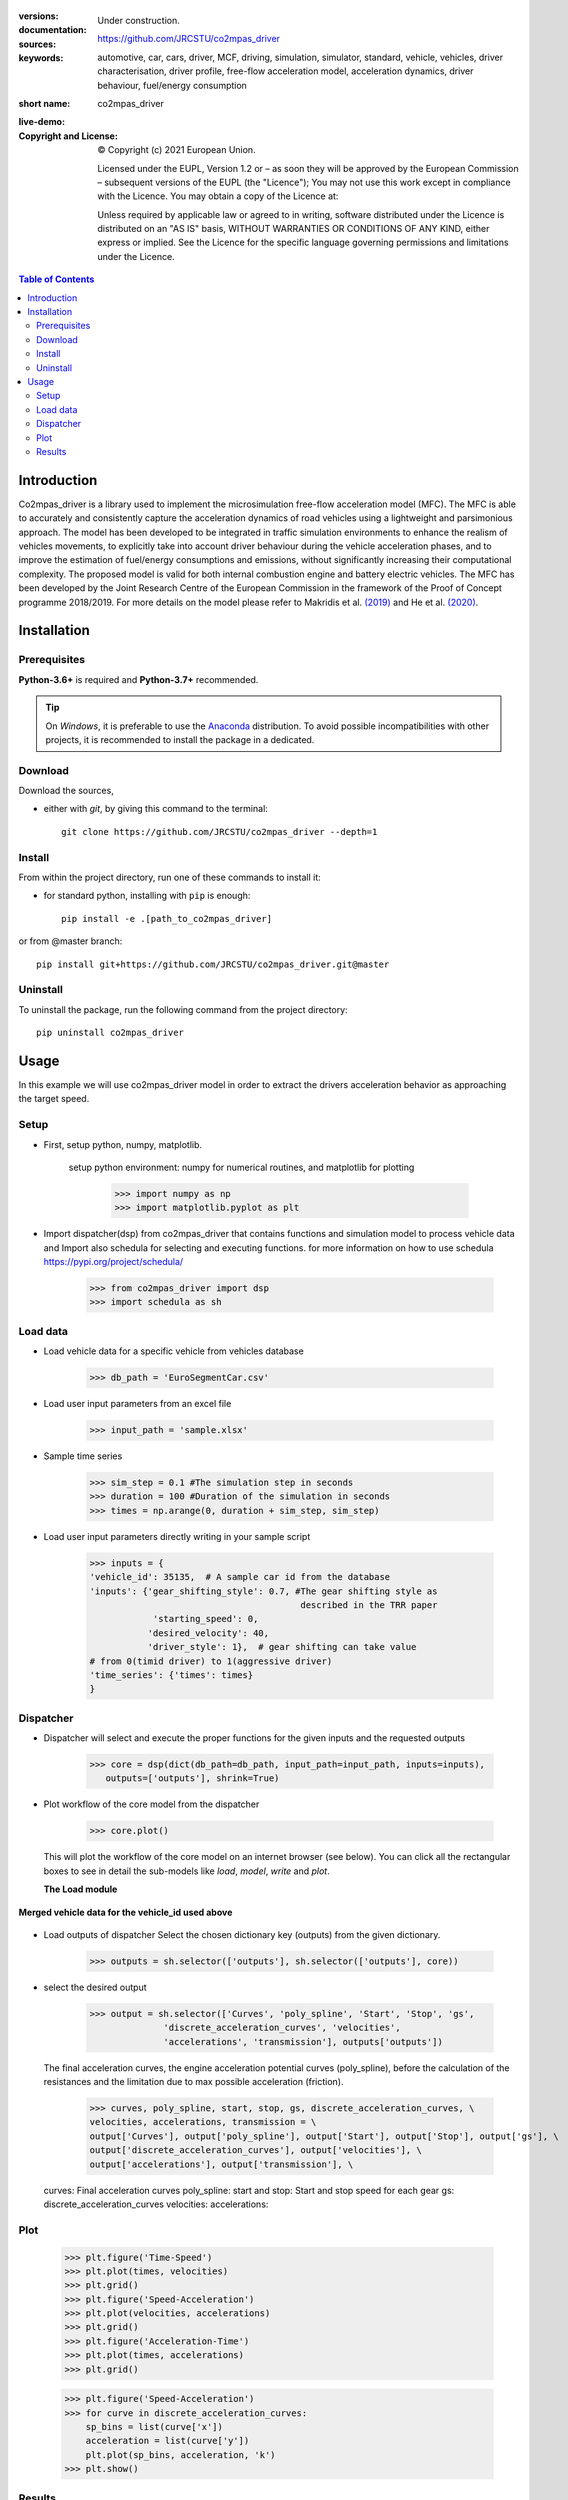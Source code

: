 .. figure:: ./co2mpas_driver/images/co2mpas_driver_logo.png
    :align: center
    :alt: alternate text
    :figclass: align-center

.. _start-info:


:versions:      |gh-version| |rel-date| |python-ver|
:documentation: Under construction.
:sources:       https://github.com/JRCSTU/co2mpas_driver  |codestyle|
:keywords:      automotive, car, cars, driver, MCF, driving, simulation, simulator, standard, vehicle, vehicles, driver characterisation, driver profile, free-flow acceleration model, acceleration dynamics, driver behaviour, fuel/energy consumption
:short name:    co2mpas_driver
:live-demo:     |binder|
:Copyright and License:     © Copyright (c) 2021 European Union.

              Licensed under the EUPL, Version 1.2 or – as soon they will be approved by the European Commission – subsequent versions of the EUPL (the "Licence");
              You may not use this work except in compliance with the Licence.
              You may obtain a copy of the Licence at: |proj-lic|

              Unless required by applicable law or agreed to in writing, software distributed under the Licence is distributed on an "AS IS" basis, WITHOUT WARRANTIES OR CONDITIONS
              OF ANY KIND, either express or implied. See the Licence for the specific language governing permissions and limitations under the Licence.


.. _end-info:

.. contents:: Table of Contents
  :backlinks: top

.. _start-intro:

Introduction
============

Co2mpas_driver is a library used to implement the microsimulation free-flow acceleration model (MFC).
The MFC is able to accurately and consistently capture the acceleration dynamics of road vehicles
using a lightweight and parsimonious approach. The model has been developed to be integrated in traffic
simulation environments to enhance the realism of vehicles movements, to explicitly take into account
driver behaviour during the vehicle acceleration phases, and to improve the estimation of fuel/energy
consumptions and emissions, without significantly increasing their computational complexity. The proposed model
is valid for both internal combustion engine and battery electric vehicles. The MFC has been developed by the Joint
Research Centre of the European Commission in the framework of the Proof of Concept programme 2018/2019.
For more details on the model please refer to Makridis et al. `(2019) <https://doi.org/10.1177/0361198119838515>`__
and He et al. `(2020) <https://doi.org/10.1177/0361198120931842>`__.

.. _end-intro:

.. _start-installation:

Installation
============
Prerequisites
-------------
**Python-3.6+** is required and **Python-3.7+** recommended.

.. Tip::
    On *Windows*, it is preferable to use the `Anaconda <https://www.anaconda.com/products/individual>`__ distribution.
    To avoid possible incompatibilities with other projects, it is recommended to install the package in a dedicated.

Download
--------
Download the sources,

- either with *git*, by giving this command to the terminal::

      git clone https://github.com/JRCSTU/co2mpas_driver --depth=1

Install
-------
From within the project directory, run one of these commands to install it:

- for standard python, installing with ``pip`` is enough::

      pip install -e .[path_to_co2mpas_driver]

or from @master branch::

        pip install git+https://github.com/JRCSTU/co2mpas_driver.git@master

Uninstall
---------
To uninstall the package, run the following command from the project directory::

        pip uninstall co2mpas_driver

.. _end-installation:

.. _start-usage:

Usage
=====

In this example we will use co2mpas_driver model in order to extract the drivers
acceleration behavior as approaching the target speed.

Setup
-----
* First, setup python, numpy, matplotlib.

    setup python environment: numpy for numerical routines, and matplotlib
    for plotting

        >>> import numpy as np
        >>> import matplotlib.pyplot as plt

* Import dispatcher(dsp) from co2mpas_driver that contains functions
  and simulation model to process vehicle data and Import also schedula
  for selecting and executing functions. for more information on how to use
  schedula https://pypi.org/project/schedula/

      >>> from co2mpas_driver import dsp
      >>> import schedula as sh

Load data
---------
* Load vehicle data for a specific vehicle from vehicles database

        >>> db_path = 'EuroSegmentCar.csv'

* Load user input parameters from an excel file

      >>> input_path = 'sample.xlsx'

* Sample time series

      >>> sim_step = 0.1 #The simulation step in seconds
      >>> duration = 100 #Duration of the simulation in seconds
      >>> times = np.arange(0, duration + sim_step, sim_step)

* Load user input parameters directly writing in your sample script

      >>> inputs = {
      'vehicle_id': 35135,  # A sample car id from the database
      'inputs': {'gear_shifting_style': 0.7, #The gear shifting style as
                                              described in the TRR paper
                  'starting_speed': 0,
                 'desired_velocity': 40,
                 'driver_style': 1},  # gear shifting can take value
      # from 0(timid driver) to 1(aggressive driver)
      'time_series': {'times': times}
      }

Dispatcher
----------
* Dispatcher will select and execute the proper functions for the given inputs
  and the requested outputs

      >>> core = dsp(dict(db_path=db_path, input_path=input_path, inputs=inputs),
         outputs=['outputs'], shrink=True)

* Plot workflow of the core model from the dispatcher

      >>> core.plot()

  This will plot the workflow of the core model on an internet browser (see below).
  You can click all the rectangular boxes to see in detail the sub-models like *load*,
  *model*, *write* and *plot*.

  .. image:: ./co2mpas_driver/images/core_example.PNG
      :align: center
      :alt: dispatcher
      :height: 400px
      :width: 500px

  **The Load module**

 .. image:: ./co2mpas_driver/images/load_example.PNG
      :align: center
      :alt: dispatcher
      :height: 400px
      :width: 500px

**Merged vehicle data for the vehicle_id used above**

 .. image:: ./co2mpas_driver/images/data.PNG
      :align: center
      :alt: dispatcher
      :height: 400px
      :width: 500px

* Load outputs of dispatcher
  Select the chosen dictionary key (outputs) from the given dictionary.

      >>> outputs = sh.selector(['outputs'], sh.selector(['outputs'], core))

* select the desired output

      >>> output = sh.selector(['Curves', 'poly_spline', 'Start', 'Stop', 'gs',
                    'discrete_acceleration_curves', 'velocities',
                    'accelerations', 'transmission'], outputs['outputs'])

  The final acceleration curves, the engine acceleration potential
  curves (poly_spline), before the calculation of the resistances and the
  limitation due to max possible acceleration (friction).

      >>> curves, poly_spline, start, stop, gs, discrete_acceleration_curves, \
      velocities, accelerations, transmission = \
      output['Curves'], output['poly_spline'], output['Start'], output['Stop'], output['gs'], \
      output['discrete_acceleration_curves'], output['velocities'], \
      output['accelerations'], output['transmission'], \

  curves: Final acceleration curves
  poly_spline:
  start and stop: Start and stop speed for each gear
  gs:
  discrete_acceleration_curves
  velocities:
  accelerations:

Plot
----
    >>> plt.figure('Time-Speed')
    >>> plt.plot(times, velocities)
    >>> plt.grid()
    >>> plt.figure('Speed-Acceleration')
    >>> plt.plot(velocities, accelerations)
    >>> plt.grid()
    >>> plt.figure('Acceleration-Time')
    >>> plt.plot(times, accelerations)
    >>> plt.grid()


    >>> plt.figure('Speed-Acceleration')
    >>> for curve in discrete_acceleration_curves:
        sp_bins = list(curve['x'])
        acceleration = list(curve['y'])
        plt.plot(sp_bins, acceleration, 'k')
    >>> plt.show()

Results
-------

.. image:: ./co2mpas_driver/images/speed-time.PNG
      :align: center
      :alt: dispatcher
      :height: 400px
      :width: 500px

**Figure 1.** Speed(m/s) versus time(s) graph over the desired speed range.

Acceleration(m/s*2) versus speed(m/s) graph

.. image:: ./co2mpas_driver/images/acce-speed.PNG
      :align: center
      :alt: dispatcher
      :height: 400px
      :width: 500px

**Figure 2.** Acceleration per gear, the gear-shifting points and final acceleration potential of our selected
  vehicle over the desired speed range

Acceleration(m/s*2) versus speed graph(m/s)

.. image:: ./co2mpas_driver/images/acc-time.PNG
      :align: center
      :alt: dispatcher
      :height: 400px
      :width: 500px



**Figure 3.** The final acceleration potential of our selected vehicle over the desired speed range.
.. _end-usage::

.. _start-sub:

.. |python-ver| image::  https://img.shields.io/badge/PyPi%20python-3.5%20%7C%203.6%20%7C%203.7%20%7C%203.8%20%7C%203.9%20%7C%203.10%20-informational
    :alt: Supported Python versions of latest release in PyPi

.. |gh-version| image::  https://img.shields.io/badge/GitHub%20-TODO-orange
    :target: https://github.com/JRCSTU/gearshift/releases
    :alt: Latest version in GitHub

.. |rel-date| image:: https://img.shields.io/badge/rel--date-2020/01/12-orange
    :target: https://github.com/JRCSTU/gearshift/releases
    :alt: release date

.. |br| image:: https://img.shields.io/badge/docs-working%20on%20that-red
    :alt: GitHub page documentation

.. |doc| image:: https://img.shields.io/badge/docs-passing-success
    :alt: GitHub page documentation

.. |proj-lic| image:: https://img.shields.io/badge/license-European%20Union%20Public%20Licence%201.2-lightgrey
    :target:  https://joinup.ec.europa.eu/software/page/eupl
    :alt: EUPL 1.2

.. |codestyle| image:: https://img.shields.io/badge/code%20style-black-black.svg
    :target: https://github.com/ambv/black
    :alt: Code Style

.. |pypi-ins| image:: https://img.shields.io/badge/pypi-v1.1.3-informational
    :target: https://pypi.org/project/wltp-gearshift/
    :alt: pip installation

.. |binder| image:: https://mybinder.org/badge_logo.svg
    :target: https://mybinder.org/v2/gh/JRCSTU/co2mpas_driver/master?urlpath=lab/tree/examples
    :alt: JupyterLab for Gerashift Calculation Tool (stable)

.. |CO2| replace:: CO\ :sub:`2`

.. _end-sub:
